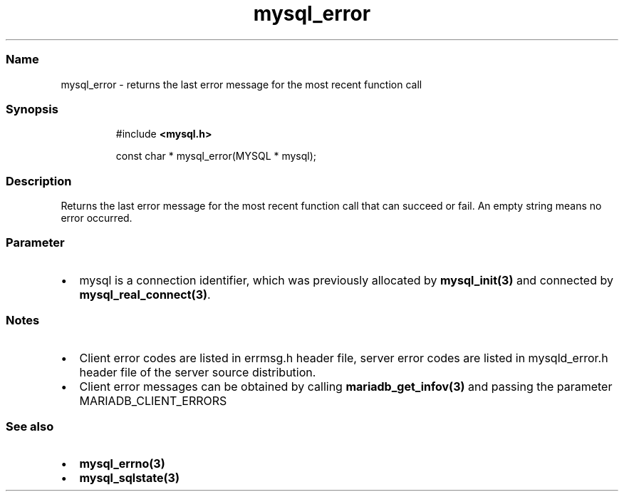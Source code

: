 .\" Automatically generated by Pandoc 3.5
.\"
.TH "mysql_error" "3" "" "Version 3.3" "MariaDB Connector/C"
.SS Name
mysql_error \- returns the last error message for the most recent
function call
.SS Synopsis
.IP
.EX
#include \f[B]<mysql.h>\f[R]

const char * mysql_error(MYSQL * mysql);
.EE
.SS Description
Returns the last error message for the most recent function call that
can succeed or fail.
An empty string means no error occurred.
.SS Parameter
.IP \[bu] 2
\f[CR]mysql\f[R] is a connection identifier, which was previously
allocated by \f[B]mysql_init(3)\f[R] and connected by
\f[B]mysql_real_connect(3)\f[R].
.SS Notes
.IP \[bu] 2
Client error codes are listed in \f[CR]errmsg.h\f[R] header file, server
error codes are listed in \f[CR]mysqld_error.h\f[R] header file of the
server source distribution.
.IP \[bu] 2
Client error messages can be obtained by calling
\f[B]mariadb_get_infov(3)\f[R] and passing the parameter
\f[CR]MARIADB_CLIENT_ERRORS\f[R]
.SS See also
.IP \[bu] 2
\f[B]mysql_errno(3)\f[R]
.IP \[bu] 2
\f[B]mysql_sqlstate(3)\f[R]
